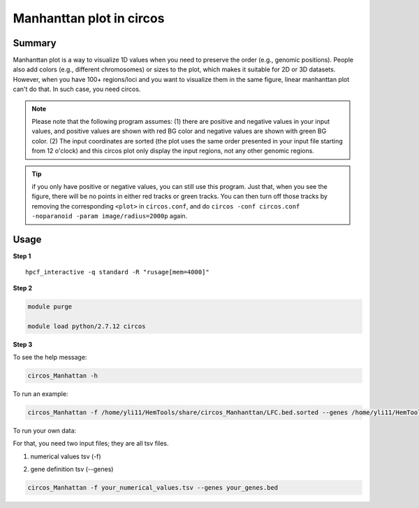 Manhanttan plot in circos 
=========================

Summary
^^^^^^^

Manhanttan plot is a way to visualize 1D values when you need to preserve the order (e.g., genomic positions). People also add colors (e.g., different chromosomes) or sizes to the plot, which makes it suitable for 2D or 3D datasets. However, when you have 100+ regions/loci and you want to visualize them in the same figure, linear manhanttan plot can't do that. In such case, you need circos. 


.. image:: ../../gallery/circos_Manhanttan.png
	:align: center
	

.. note:: Please note that the following program assumes: (1) there are positive and negative values in your input values, and positive values are shown with red BG color and negative values are shown with green BG color. (2) The input coordinates are sorted (the plot uses the same order presented in your input file starting from 12 o'clock) and this circos plot only display the input regions, not any other genomic regions. 

.. tip:: if you only have positive or negative values, you can still use this program. Just that, when you see the figure, there will be no points in either red tracks or green tracks. You can then turn off those tracks by removing the corresponding ``<plot>`` in ``circos.conf``, and do ``circos -conf circos.conf -noparanoid -param image/radius=2000p`` again.

Usage
^^^^^

**Step 1**

.. highlight:: none

:: 

	hpcf_interactive -q standard -R "rusage[mem=4000]"


**Step 2**

.. code:: bash

	module purge

	module load python/2.7.12 circos

**Step 3**

To see the help message:

.. code:: bash

	circos_Manhattan -h 

To run an example:

.. code:: bash

	circos_Manhattan -f /home/yli11/HemTools/share/circos_Manhanttan/LFC.bed.sorted --genes /home/yli11/HemTools/share/circos_Manhanttan/gene.bed

To run your own data:

For that, you need two input files; they are all tsv files.

1. numerical values tsv (-f)

.. image:: ../../images/circos_manhanttan_input_values.PNG
	:align: center
	

2. gene definition tsv (--genes)

.. image:: ../../images/circos_manhanttan_gene_bed.PNG
	:align: center
	

.. code:: bash

	circos_Manhattan -f your_numerical_values.tsv --genes your_genes.bed
